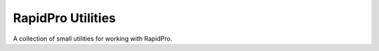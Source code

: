 ==================
RapidPro Utilities
==================

A collection of small utilities for working with RapidPro.
